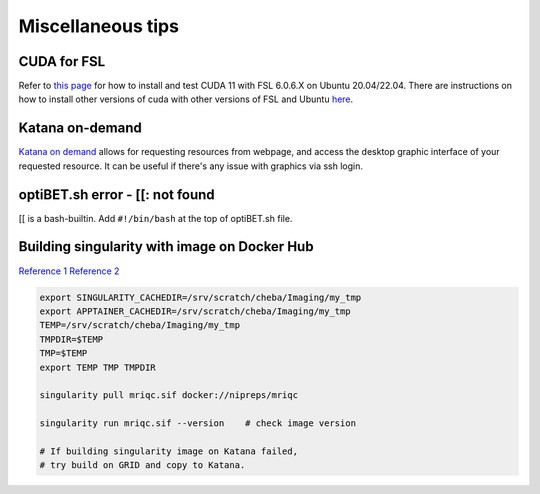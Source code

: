 Miscellaneous tips
==================

CUDA for FSL
------------
Refer to `this page <https://www.nemotos.net/?p=5359>`_ for how to install and test CUDA 11 with FSL 6.0.6.X on Ubuntu 20.04/22.04. There are instructions on how to install other versions of cuda with other versions of FSL and Ubuntu `here <https://www.nemotos.net/?s=cuda&x=0&y=0>`_.

Katana on-demand
----------------
`Katana on demand <https://kod.restech.unsw.edu.au/pun/sys/dashboard>`_ allows for requesting resources from webpage, and access the desktop graphic interface of your requested resource. It can be useful if there's any issue with graphics via ssh login.

optiBET.sh error - [[: not found
--------------------------------
[[ is a bash-builtin. Add ``#!/bin/bash`` at the top of optiBET.sh file.

Building singularity with image on Docker Hub
---------------------------------------------
`Reference 1 <https://www.nas.nasa.gov/hecc/support/kb/converting-docker-images-to-singularity-for-use-on-pleiades_643.html>`_
`Reference 2 <https://apptainer.org/user-docs/master/build_env.html>`_

.. code-block::

	export SINGULARITY_CACHEDIR=/srv/scratch/cheba/Imaging/my_tmp
	export APPTAINER_CACHEDIR=/srv/scratch/cheba/Imaging/my_tmp
	TEMP=/srv/scratch/cheba/Imaging/my_tmp
	TMPDIR=$TEMP
	TMP=$TEMP
	export TEMP TMP TMPDIR

	singularity pull mriqc.sif docker://nipreps/mriqc

	singularity run mriqc.sif --version    # check image version

	# If building singularity image on Katana failed,
	# try build on GRID and copy to Katana.